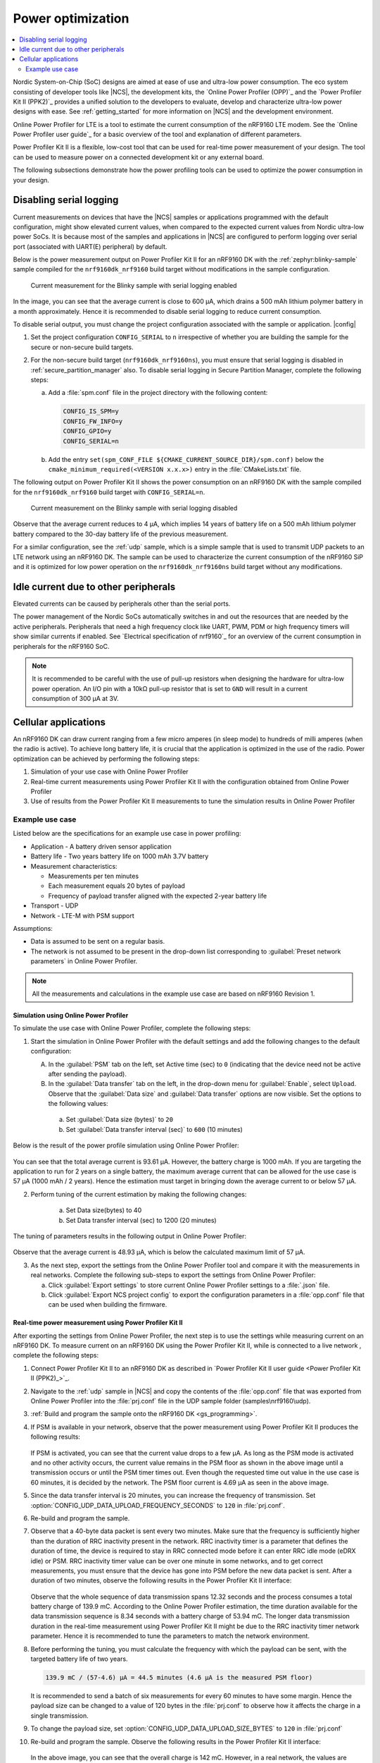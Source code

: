 .. _app_power_opt:

Power optimization
##################

.. contents::
   :local:
   :depth: 2

Nordic System-on-Chip (SoC) designs are aimed at ease of use and ultra-low power consumption.
The eco system consisting of developer tools like |NCS|, the development kits, the `Online Power Profiler (OPP)`_ and the `Power Profiler Kit II (PPK2)`_ provides a unified solution to the developers to evaluate, develop and characterize ultra-low power designs with ease.
See :ref:`getting_started` for more information on |NCS| and the development environment.


Online Power Profiler for LTE is a tool to estimate the current consumption of the nRF9160 LTE modem.
See the `Online Power Profiler user guide`_ for a basic overview of the tool and explanation of different parameters.

Power Profiler Kit II is a flexible, low-cost tool that can be used for real-time power measurement of your design.
The tool can be used to measure power on a connected development kit or any external board.

The following subsections demonstrate how the power profiling tools can be used to optimize the power consumption in your design.


Disabling serial logging
************************

Current measurements on devices that have the |NCS| samples or applications programmed with the default configuration, might show elevated current values, when compared to the expected current values from  Nordic ultra-low power SoCs.
It is because most of the samples and applications in |NCS| are configured to perform logging over serial port (associated with UART(E) peripheral) by default.


Below is the power measurement output on Power Profiler Kit II for an nRF9160 DK with the :ref:`zephyr:blinky-sample` sample compiled for the ``nrf9160dk_nrf9160`` build target without modifications in the sample configuration.

.. figure:: images/app_power_opt_blinky_serial_on.png
      :scale: 50 %
      :alt: Current measurement on the Blinky sample with serial logging enabled

      Current measurement for the Blinky sample with serial logging enabled

In the image, you can see that the average current is close to 600 µA, which drains a 500 mAh lithium polymer battery in a month approximately.
Hence it is recommended to disable serial logging to reduce current consumption.

To disable serial output, you must change the project configuration associated with the sample or application.
|config|

1. Set the project configuration ``CONFIG_SERIAL`` to ``n`` irrespective of whether you are building the sample for the secure or non-secure build targets.
2. For the non-secure build target (``nrf9160dk_nrf9160ns``), you must ensure that serial logging is disabled in :ref:`secure_partition_manager` also. To disable serial logging in Secure Partition Manager, complete the following steps:

   a. Add a :file:`spm.conf` file in the project directory with the following content:

      .. code-block:: console

	      CONFIG_IS_SPM=y
	      CONFIG_FW_INFO=y
	      CONFIG_GPIO=y
	      CONFIG_SERIAL=n


   #. Add the entry ``set(spm_CONF_FILE ${CMAKE_CURRENT_SOURCE_DIR}/spm.conf)`` below the ``cmake_minimum_required(<VERSION x.x.x>)`` entry in the :file:`CMakeLists.txt` file.


The following output on Power Profiler Kit II shows the power consumption on an nRF9160 DK with the sample compiled for the ``nrf9160dk_nrf9160`` build target with ``CONFIG_SERIAL=n``.

.. figure:: images/app_power_opt_blink_serial_off.png
      :scale: 50 %
      :alt: Current measurement on the Blinky sample with serial logging disabled

      Current measurement on the Blinky sample with serial logging disabled

Observe that the average current reduces to 4 µA, which implies 14 years of battery life on a 500 mAh lithium polymer battery compared to the 30-day battery life of the previous measurement.

For a similar configuration, see the :ref:`udp` sample, which is a simple sample that is used to transmit UDP packets to an LTE network using an nRF9160 DK.
The sample can be used to characterize the current consumption of the nRF9160 SiP and it is optimized for low power operation on the ``nrf9160dk_nrf9160ns`` build target without any modifications.

Idle current due to other peripherals
*************************************

Elevated currents can be caused by peripherals other than the serial ports.

The power management of the Nordic SoCs automatically switches in and out the resources that are needed by the active peripherals.
Peripherals that need a high frequency clock like UART, PWM, PDM or high frequency timers will show similar currents if enabled.
See `Electrical specification of nrf9160`_ for an overview of the current consumption in peripherals for the nRF9160 SoC.

.. note::
   It is recommended to be careful with the use of pull-up resistors when designing the hardware for ultra-low power operation.
   An I/O pin with a 10kΩ pull-up resistor that is set to ``GND`` will result in a current consumption of 300 µA at 3V.

Cellular applications
*********************

An nRF9160 DK can draw current ranging from a few micro amperes (in sleep mode) to hundreds of milli amperes (when the radio is active).
To achieve long battery life, it is crucial that the application is optimized in the use of the radio.
Power optimization can be achieved by performing the following steps:

1. Simulation of your use case with Online Power Profiler
#. Real-time current measurements using Power Profiler Kit II with the configuration obtained from Online Power Profiler
#. Use of results from the Power Profiler Kit II measurements to tune the simulation results in Online Power Profiler


Example use case
================

Listed below are the specifications for an example use case in power profiling:

* Application - A battery driven sensor application
* Battery life - Two years battery life on 1000 mAh 3.7V battery
* Measurement characteristics:

  * Measurements per ten minutes
  * Each measurement equals 20 bytes of payload
  * Frequency of payload transfer aligned with the expected 2-year battery life

* Transport - UDP
* Network - LTE-M with PSM support

Assumptions:

* Data is assumed to be sent on a regular basis.
* The network is not assumed to be present in the drop-down list corresponding to :guilabel:`Preset network parameters` in Online Power Profiler.

.. note::
   All the measurements and calculations in the example use case are based on nRF9160 Revision 1.

Simulation using Online Power Profiler
--------------------------------------

To simulate the use case with Online Power Profiler, complete the following steps:

1. Start the simulation in Online Power Profiler with the default settings and add the following changes to the default configuration:

   A. In the :guilabel:`PSM` tab on the left, set Active time (sec) to ``0`` (indicating that the device need not be active after sending the payload).
   #. In the :guilabel:`Data transfer` tab on the left, in the drop-down menu for :guilabel:`Enable`, select ``Upload``. Observe that the :guilabel:`Data size` and :guilabel:`Data transfer` options are now visible. Set the options to the following values:

     a. Set :guilabel:`Data size (bytes)` to ``20``
     #. Set :guilabel:`Data transfer interval (sec)` to ``600`` (10 minutes)

Below is the result of the power profile simulation using Online Power Profiler:

.. figure:: images/app_power_opt_opp_default_20byte_10min.png
      :scale: 50 %
      :alt: Online Power Profiler simulation for 20 bytes payload with 10 minutes interval

You can see that the total average current is 93.61 µA.
However, the battery charge is 1000 mAh.
If you are targeting the application to run for 2 years on a single battery, the maximum average current that can be allowed for the use case is 57 µA (1000 mAh / 2 years).
Hence the estimation must target in bringing down the average current to or below 57 µA.

2. Perform tuning of the current estimation by making the following changes:

	a. Set Data size(bytes) to 40
	#. Set Data transfer interval (sec) to 1200 (20 minutes)

The tuning of parameters results in the following output in Online Power Profiler:

.. figure:: images/app_power_opt_opp_default_40_byte_20min.png
      :scale: 50 %
      :alt: Online Power Profiler simulation for 40-byte payload with 20 minutes interval

Observe that the average current is 48.93 µA, which is below the calculated maximum limit of 57 µA.

3. As the next step, export the settings from the Online Power Profiler tool and compare it with the measurements in real networks. Complete the following sub-steps to export the settings from Online Power Profiler:

   a. Click :guilabel:`Export settings` to store current Online Power Profiler settings to a :file:`.json` file.
   #. Click :guilabel:`Export NCS project config` to export the configuration parameters in a :file:`opp.conf` file that can be used when building the firmware.

Real-time power measurement using Power Profiler Kit II
-------------------------------------------------------

After exporting the settings from Online Power Profiler, the next step is to use the settings while measuring current on an nRF9160 DK.
To measure current on an nRF9160 DK using the Power Profiler Kit II, while is connected to a live network , complete the following steps:

1. Connect Power Profiler Kit II to an nRF9160 DK as described in `Power Profiler Kit II user guide <Power Profiler Kit II (PPK2)_>`_.
#. Navigate to the :ref:`udp` sample in |NCS| and copy the contents of the :file:`opp.conf` file that was exported from Online Power Profiler into the :file:`prj.conf` file in the UDP sample folder (samples\\nrf9160\\udp).
#. :ref:`Build and program the sample onto the nRF9160 DK <gs_programming>`.
#. If PSM is available in your network, observe that the power measurement using Power Profiler Kit II produces the following results:

   .. figure:: images/app_power_opt_ppk_psm.png
      :scale: 50 %
      :alt: Power Profiler Kit II sample output with PSM


   If PSM is activated, you can see that the current value drops to a few µA.
   As long as the PSM mode is activated and no other activity occurs, the current value remains in the PSM floor as shown in the above image until a transmission occurs or until the PSM timer times out. Even though the requested time out value in the use case is 60 minutes, it is decided by the network.
   The PSM floor current is 4.69 µA as seen in the above image.

#. Since the data transfer interval is 20 minutes, you can increase the frequency of transmission. Set :option:`CONFIG_UDP_DATA_UPLOAD_FREQUENCY_SECONDS` to ``120`` in :file:`prj.conf`.
#. Re-build and program the sample.
#. Observe that a 40-byte data packet is sent every two minutes. Make sure that the frequency is sufficiently higher than the duration of RRC inactivity present in the network. RRC inactivity timer is a parameter that defines the duration of time, the device is required to stay in RRC connected mode before it can enter RRC idle mode (eDRX idle) or PSM. RRC inactivity timer value can be over one minute in some networks, and to get correct measurements, you must ensure that the device has gone into PSM before the new data packet is sent. After a duration of two minutes, observe the following results in the Power Profiler Kit II interface:

   .. figure:: images/app_power_opt_ppk_40_byte.png
      :scale: 50 %
      :alt: Power Profiler Kit II sample output for 40-byte payload

   Observe that the whole sequence of data transmission spans 12.32 seconds and the process consumes a total battery charge of 139.9 mC.
   According to the Online Power Profiler estimation, the time duration available for the data transmission sequence is 8.34 seconds with a battery charge of 53.94 mC.
   The longer data transmission duration in the real-time measurement using Power Profiler Kit II might be due to the RRC inactivity timer network parameter.
   Hence it is recommended to tune the parameters to match the network environment.
#. Before performing the tuning, you must calculate the frequency with which the payload can be sent, with the targeted battery life of two years.

   .. code-block:: none

      139.9 mC / (57-4.6) µA = 44.5 minutes (4.6 µA is the measured PSM floor)

   It is recommended to send a batch of six measurements for every 60 minutes to have some margin.
   Hence the payload size can be changed to a value of 120 bytes in the :file:`prj.conf` to observe how it affects the charge in a single transmission.

#. To change the payload size, set :option:`CONFIG_UDP_DATA_UPLOAD_SIZE_BYTES` to ``120`` in :file:`prj.conf`
#. Re-build and program the sample.
   Observe the following results in the Power Profiler Kit II interface:

   .. figure:: images/app_power_opt_ppk_120_byte.png
      :scale: 50 %
      :alt: Power Profiler Kit II sample output for 120-byte payload

  In the above image, you can see that the overall charge is 142 mC.
  However, in a real network, the values are bound to deviate, and it is recommended to do multiple measurements to understand the extent of deviations.

  .. code-block:: none

     1000 mAh / ((142 mC/60 minutes) + 4.6 uA) = 2.59 years

  With the above network conditions and the reporting interval, two years of battery life can be achieved.

Tuning of network parameters
----------------------------

As the final step, the network parameters are tuned to make the Online Power Profiler estimation closer to live network measurements.
Listed below are the important network parameters that contribute to the current consumption:

* PSM active timer
* RRC inactivity timer
* cDRX interval
* cDRX on duration

.. note::
   The PSM active timer is set to zero in both simulation and the measurements and it does not contribute in the use case.


To perform tuning of network parameters for the example use case, complete the following steps:

1. Measure the RRC inactivity timer value using Power Profiler Kit II.


   Below image shows how the RRC inactivity timer can be measured with Power Profiler Kit II:

   .. figure:: images/app_power_opt_ppk_inactivity_timer.png
      :scale: 50 %
      :alt: Power Profiler Kit II RRC inactivity timer measurement

   For the example use case, the RRC inactivity timer is 11 seconds as shown in the above image.
   Also, see that the charge during the interval is 111.48 mC (cDRX charge in Online Power Profiler).
   A closer inspection of the highlighted time duration shows that the `cDRX Interval` is 0.32 seconds:

   .. figure:: images/app_power_opt_ppk_cdrx_interval.png
      :scale: 50 %
      :alt: Power Profiler Kit II cDRX interval

   The parameter `cDRX on duration` varies as shown in the following image, but the baseline (lowest value) is 40 milliseconds:

   .. figure:: images/app_power_opt_ppk_cdrx_duration_40ms.png
      :scale: 50 %
      :alt: Power Profiler Kit II cDRX duration


#. As a next step, the measurements from the previous step can be provided to the Online Power Profiler.

   .. figure:: images/app_power_opt_opp_tuned_with_measurements.png
      :scale: 50 %
      :alt: Tuning in Online Power Profiler

   Observe that the total charge is 108.9 mC as shown in Online Power Profiler.
   There is still a difference of around 33 mC compared to the measurements with Power Profiler Kit II.
   Note that the cDRX charge in Online Power Profiler is 68.73 mC, but the measured cDRX charge in Power Profiler Kit II is 111.48 mC.
   After comparing the measurements, it can be concluded that the energy in the cDRX is the main contributor to the difference in measurements of Power Profiler Kit II and Online Power Profiler.
   Also, in the following image, observe that the charge values associated with the cDRX events varies a lot.
   The battery charge value of 2.16 mC in the baseline case fits well with the Online Power Profiler value.


   .. figure:: images/app_power_opp_cdrx_normal.png
      :scale: 50 %
      :alt: Normal cDRX

   However, in one of the worst case cDRX events, you can see a total charge of 7.22 mC, which is more than 3 times the charge in the baseline case.

   .. figure:: images/app_power_opt_drx_long.png
      :scale: 50 %
      :alt: Long cDRX


.. note::
   To match the cDRX behaviour in real networks, a rule of thumb is to multiply the cDRX charge in Online Power Profiler with a factor of 1.5 after you have tuned it for the baseline network parameters.
   It helps in obtaining an estimate that is within the range of actual measurement.
   The recommended factor may not be suitable for some networks and it must be confirmed with the Power Profiler Kit II measurements in the actual network.

For the example use case, an estimate (based on the values from Online Power Profiler) calculated with the recommended factor is shown below:

   .. code-block:: none

      (Total charge - cDRX charge) + cDRX charge * 1.5 = (108.91 mC - 68.73 mC) + 68.73 mC * 1.5 = 143.28 mC (which is close to the 142 mC from the Power Profiler Kit II measurements).


PSM active timer
++++++++++++++++

PSM active timer, also known as the T3324 timer, defines the duration of time the UE is required to stay in RRC idle mode before entering the PSM mode.
In RRC idle mode, the UE is reachable by the network in case it needs to receive more data.
The PSM active timer can be requested by the UE, however the requested value might not be supported by the network.

In the example use case, PSM active timer is zero.
Below is a measurement from Power Profiler Kit II with the PSM active timer having a value of 10 seconds, and the rest of the parameters identical to the previous measurements.

.. figure:: images/app_power_opt_ppk_10sec_active_timer.png
   :scale: 50 %
   :alt: PSM active timer

As seen in the above image, LTE activity is extended by 10 seconds with a lower duty cycle operation (RRC Idle)  compared to the previous measurements.


For additional information on power optimization for nRF52-based devices, see `Optimizing Power on nRF52 Designs`_.
